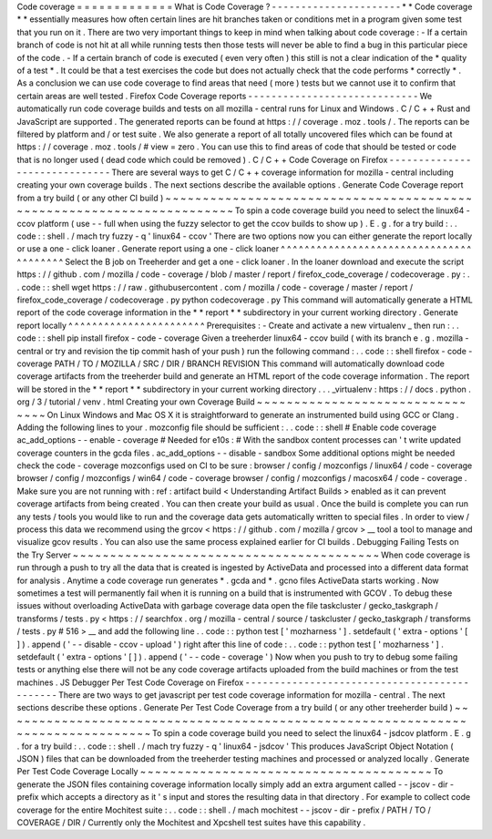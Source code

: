 Code
coverage
=
=
=
=
=
=
=
=
=
=
=
=
=
What
is
Code
Coverage
?
-
-
-
-
-
-
-
-
-
-
-
-
-
-
-
-
-
-
-
-
-
-
*
*
Code
coverage
*
*
essentially
measures
how
often
certain
lines
are
hit
branches
taken
or
conditions
met
in
a
program
given
some
test
that
you
run
on
it
.
There
are
two
very
important
things
to
keep
in
mind
when
talking
about
code
coverage
:
-
If
a
certain
branch
of
code
is
not
hit
at
all
while
running
tests
then
those
tests
will
never
be
able
to
find
a
bug
in
this
particular
piece
of
the
code
.
-
If
a
certain
branch
of
code
is
executed
(
even
very
often
)
this
still
is
not
a
clear
indication
of
the
*
quality
of
a
test
*
.
It
could
be
that
a
test
exercises
the
code
but
does
not
actually
check
that
the
code
performs
*
correctly
*
.
As
a
conclusion
we
can
use
code
coverage
to
find
areas
that
need
(
more
)
tests
but
we
cannot
use
it
to
confirm
that
certain
areas
are
well
tested
.
Firefox
Code
Coverage
reports
-
-
-
-
-
-
-
-
-
-
-
-
-
-
-
-
-
-
-
-
-
-
-
-
-
-
-
-
-
We
automatically
run
code
coverage
builds
and
tests
on
all
mozilla
-
central
runs
for
Linux
and
Windows
.
C
/
C
+
+
Rust
and
JavaScript
are
supported
.
The
generated
reports
can
be
found
at
https
:
/
/
coverage
.
moz
.
tools
/
.
The
reports
can
be
filtered
by
platform
and
/
or
test
suite
.
We
also
generate
a
report
of
all
totally
uncovered
files
which
can
be
found
at
https
:
/
/
coverage
.
moz
.
tools
/
#
view
=
zero
.
You
can
use
this
to
find
areas
of
code
that
should
be
tested
or
code
that
is
no
longer
used
(
dead
code
which
could
be
removed
)
.
C
/
C
+
+
Code
Coverage
on
Firefox
-
-
-
-
-
-
-
-
-
-
-
-
-
-
-
-
-
-
-
-
-
-
-
-
-
-
-
-
-
-
There
are
several
ways
to
get
C
/
C
+
+
coverage
information
for
mozilla
-
central
including
creating
your
own
coverage
builds
.
The
next
sections
describe
the
available
options
.
Generate
Code
Coverage
report
from
a
try
build
(
or
any
other
CI
build
)
~
~
~
~
~
~
~
~
~
~
~
~
~
~
~
~
~
~
~
~
~
~
~
~
~
~
~
~
~
~
~
~
~
~
~
~
~
~
~
~
~
~
~
~
~
~
~
~
~
~
~
~
~
~
~
~
~
~
~
~
~
~
~
~
~
~
~
~
~
~
To
spin
a
code
coverage
build
you
need
to
select
the
linux64
-
ccov
platform
(
use
-
-
full
when
using
the
fuzzy
selector
to
get
the
ccov
builds
to
show
up
)
.
E
.
g
.
for
a
try
build
:
.
.
code
:
:
shell
.
/
mach
try
fuzzy
-
q
'
linux64
-
ccov
'
There
are
two
options
now
you
can
either
generate
the
report
locally
or
use
a
one
-
click
loaner
.
Generate
report
using
a
one
-
click
loaner
^
^
^
^
^
^
^
^
^
^
^
^
^
^
^
^
^
^
^
^
^
^
^
^
^
^
^
^
^
^
^
^
^
^
^
^
^
^
^
^
Select
the
B
job
on
Treeherder
and
get
a
one
-
click
loaner
.
In
the
loaner
download
and
execute
the
script
https
:
/
/
github
.
com
/
mozilla
/
code
-
coverage
/
blob
/
master
/
report
/
firefox_code_coverage
/
codecoverage
.
py
:
.
.
code
:
:
shell
wget
https
:
/
/
raw
.
githubusercontent
.
com
/
mozilla
/
code
-
coverage
/
master
/
report
/
firefox_code_coverage
/
codecoverage
.
py
python
codecoverage
.
py
This
command
will
automatically
generate
a
HTML
report
of
the
code
coverage
information
in
the
*
*
report
*
*
subdirectory
in
your
current
working
directory
.
Generate
report
locally
^
^
^
^
^
^
^
^
^
^
^
^
^
^
^
^
^
^
^
^
^
^
^
Prerequisites
:
-
Create
and
activate
a
new
virtualenv
_
then
run
:
.
.
code
:
:
shell
pip
install
firefox
-
code
-
coverage
Given
a
treeherder
linux64
-
ccov
build
(
with
its
branch
e
.
g
.
\
mozilla
-
central
\
or
\
try
and
revision
the
tip
commit
hash
of
your
push
)
run
the
following
command
:
.
.
code
:
:
shell
firefox
-
code
-
coverage
PATH
/
TO
/
MOZILLA
/
SRC
/
DIR
/
BRANCH
REVISION
This
command
will
automatically
download
code
coverage
artifacts
from
the
treeherder
build
and
generate
an
HTML
report
of
the
code
coverage
information
.
The
report
will
be
stored
in
the
*
*
report
*
*
subdirectory
in
your
current
working
directory
.
.
.
_virtualenv
:
https
:
/
/
docs
.
python
.
org
/
3
/
tutorial
/
venv
.
html
Creating
your
own
Coverage
Build
~
~
~
~
~
~
~
~
~
~
~
~
~
~
~
~
~
~
~
~
~
~
~
~
~
~
~
~
~
~
~
~
On
Linux
Windows
and
Mac
OS
X
it
is
straightforward
to
generate
an
instrumented
build
using
GCC
or
Clang
.
Adding
the
following
lines
to
your
.
mozconfig
file
should
be
sufficient
:
.
.
code
:
:
shell
#
Enable
code
coverage
ac_add_options
-
-
enable
-
coverage
#
Needed
for
e10s
:
#
With
the
sandbox
content
processes
can
'
t
write
updated
coverage
counters
in
the
gcda
files
.
ac_add_options
-
-
disable
-
sandbox
Some
additional
options
might
be
needed
check
the
code
-
coverage
mozconfigs
used
on
CI
to
be
sure
:
browser
/
config
/
mozconfigs
/
linux64
/
code
-
coverage
browser
/
config
/
mozconfigs
/
win64
/
code
-
coverage
browser
/
config
/
mozconfigs
/
macosx64
/
code
-
coverage
.
Make
sure
you
are
not
running
with
:
ref
:
artifact
build
<
Understanding
Artifact
Builds
>
enabled
as
it
can
prevent
coverage
artifacts
from
being
created
.
You
can
then
create
your
build
as
usual
.
Once
the
build
is
complete
you
can
run
any
tests
/
tools
you
would
like
to
run
and
the
coverage
data
gets
automatically
written
to
special
files
.
In
order
to
view
/
process
this
data
we
recommend
using
the
grcov
<
https
:
/
/
github
.
com
/
mozilla
/
grcov
>
__
tool
a
tool
to
manage
and
visualize
gcov
results
.
You
can
also
use
the
same
process
explained
earlier
for
CI
builds
.
Debugging
Failing
Tests
on
the
Try
Server
~
~
~
~
~
~
~
~
~
~
~
~
~
~
~
~
~
~
~
~
~
~
~
~
~
~
~
~
~
~
~
~
~
~
~
~
~
~
~
~
~
When
code
coverage
is
run
through
a
push
to
try
all
the
data
that
is
created
is
ingested
by
ActiveData
and
processed
into
a
different
data
format
for
analysis
.
Anytime
a
code
coverage
run
generates
\
*
.
gcda
and
\
*
.
gcno
files
ActiveData
starts
working
.
Now
sometimes
a
test
will
permanently
fail
when
it
is
running
on
a
build
that
is
instrumented
with
GCOV
.
To
debug
these
issues
without
overloading
ActiveData
with
garbage
coverage
data
open
the
file
taskcluster
/
gecko_taskgraph
/
transforms
/
tests
.
py
<
https
:
/
/
searchfox
.
org
/
mozilla
-
central
/
source
/
taskcluster
/
gecko_taskgraph
/
transforms
/
tests
.
py
#
516
>
__
and
add
the
following
line
.
.
code
:
:
python
test
[
'
mozharness
'
]
.
setdefault
(
'
extra
-
options
'
[
]
)
.
append
(
'
-
-
disable
-
ccov
-
upload
'
)
right
after
this
line
of
code
:
.
.
code
:
:
python
test
[
'
mozharness
'
]
.
setdefault
(
'
extra
-
options
'
[
]
)
.
append
(
'
-
-
code
-
coverage
'
)
Now
when
you
push
to
try
to
debug
some
failing
tests
or
anything
else
there
will
not
be
any
code
coverage
artifacts
uploaded
from
the
build
machines
or
from
the
test
machines
.
JS
Debugger
Per
Test
Code
Coverage
on
Firefox
-
-
-
-
-
-
-
-
-
-
-
-
-
-
-
-
-
-
-
-
-
-
-
-
-
-
-
-
-
-
-
-
-
-
-
-
-
-
-
-
-
-
-
-
-
There
are
two
ways
to
get
javascript
per
test
code
coverage
information
for
mozilla
-
central
.
The
next
sections
describe
these
options
.
Generate
Per
Test
Code
Coverage
from
a
try
build
(
or
any
other
treeherder
build
)
~
~
~
~
~
~
~
~
~
~
~
~
~
~
~
~
~
~
~
~
~
~
~
~
~
~
~
~
~
~
~
~
~
~
~
~
~
~
~
~
~
~
~
~
~
~
~
~
~
~
~
~
~
~
~
~
~
~
~
~
~
~
~
~
~
~
~
~
~
~
~
~
~
~
~
~
~
~
~
~
To
spin
a
code
coverage
build
you
need
to
select
the
linux64
-
jsdcov
platform
.
E
.
g
.
for
a
try
build
:
.
.
code
:
:
shell
.
/
mach
try
fuzzy
-
q
'
linux64
-
jsdcov
'
This
produces
JavaScript
Object
Notation
(
JSON
)
files
that
can
be
downloaded
from
the
treeherder
testing
machines
and
processed
or
analyzed
locally
.
Generate
Per
Test
Code
Coverage
Locally
~
~
~
~
~
~
~
~
~
~
~
~
~
~
~
~
~
~
~
~
~
~
~
~
~
~
~
~
~
~
~
~
~
~
~
~
~
~
~
To
generate
the
JSON
files
containing
coverage
information
locally
simply
add
an
extra
argument
called
-
-
jscov
-
dir
-
prefix
which
accepts
a
directory
as
it
'
s
input
and
stores
the
resulting
data
in
that
directory
.
For
example
to
collect
code
coverage
for
the
entire
Mochitest
suite
:
.
.
code
:
:
shell
.
/
mach
mochitest
-
-
jscov
-
dir
-
prefix
/
PATH
/
TO
/
COVERAGE
/
DIR
/
Currently
only
the
Mochitest
and
Xpcshell
test
suites
have
this
capability
.
